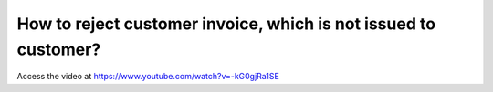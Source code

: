 .. _rejectinvoice:

================================================================
How to reject customer invoice, which is not issued to customer?
================================================================
Access the video at https://www.youtube.com/watch?v=-kG0gjRa1SE

.. youtube:: -kG0gjRa1SE
    :width: 700
    :height: 394